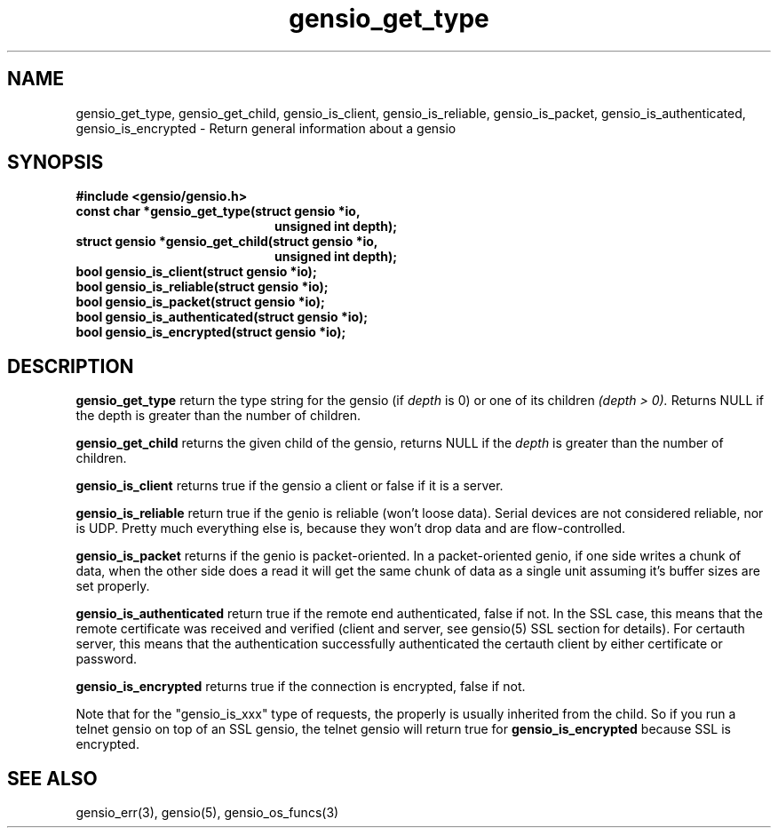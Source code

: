 .TH gensio_get_type 3 "27 Feb 2019"
.SH NAME
gensio_get_type, gensio_get_child, gensio_is_client, gensio_is_reliable,
gensio_is_packet, gensio_is_authenticated, gensio_is_encrypted
\- Return general information about a gensio
.SH SYNOPSIS
.B #include <gensio/gensio.h>
.TP 20
.B const char *gensio_get_type(struct gensio *io,
.br
.B                             unsigned int depth);
.TP 20
.B struct gensio *gensio_get_child(struct gensio *io,
.br
.B                                 unsigned int depth);
.TP 20
.B bool gensio_is_client(struct gensio *io);
.TP 20
.B bool gensio_is_reliable(struct gensio *io);
.TP 20
.B bool gensio_is_packet(struct gensio *io);
.TP 20
.B bool gensio_is_authenticated(struct gensio *io);
.TP 20
.B bool gensio_is_encrypted(struct gensio *io);
.SH "DESCRIPTION"
.B gensio_get_type
return the type string for the gensio (if
.I depth
is 0) or one of its children
.I (depth > 0).
Returns NULL if the depth is greater than the number of children.

.B gensio_get_child
returns the given child of the gensio, returns NULL if the
.I depth
is greater than the number of children.

.B gensio_is_client
returns true if the gensio a client or false if it is a server.

.B gensio_is_reliable
return true if the genio is reliable (won't loose data).  Serial
devices are not considered reliable, nor is UDP.  Pretty much
everything else is, because they won't drop data and are
flow-controlled.

.B gensio_is_packet
returns if the genio is packet-oriented.  In a packet-oriented genio,
if one side writes a chunk of data, when the other side does a read it
will get the same chunk of data as a single unit assuming it's buffer
sizes are set properly.

.B gensio_is_authenticated
return true if the remote end authenticated, false if not.  In the SSL
case, this means that the remote certificate was received and verified
(client and server, see gensio(5) SSL section for details).  For
certauth server, this means that the authentication successfully
authenticated the certauth client by either certificate or password.

.B gensio_is_encrypted
returns true if the connection is encrypted, false if not.

Note that for the "gensio_is_xxx" type of requests, the properly is
usually inherited from the child.  So if you run a telnet gensio on
top of an SSL gensio, the telnet gensio will return true for
.B gensio_is_encrypted
because SSL is encrypted.
.SH "SEE ALSO"
gensio_err(3), gensio(5), gensio_os_funcs(3)
